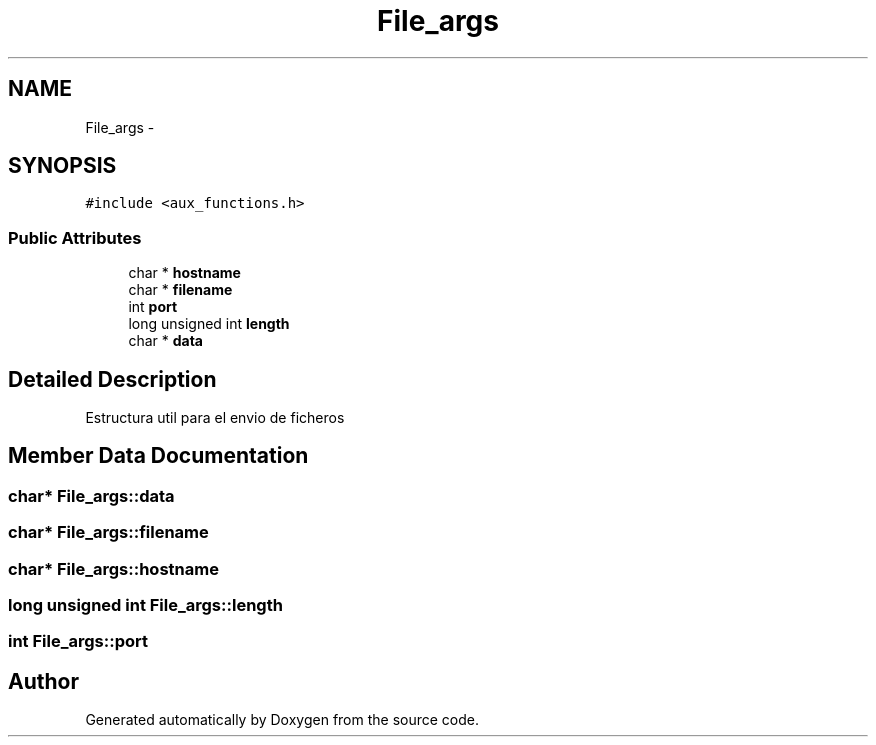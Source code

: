 .TH "File_args" 3 "Mon May 8 2017" "Doxygen" \" -*- nroff -*-
.ad l
.nh
.SH NAME
File_args \- 
.SH SYNOPSIS
.br
.PP
.PP
\fC#include <aux_functions\&.h>\fP
.SS "Public Attributes"

.in +1c
.ti -1c
.RI "char * \fBhostname\fP"
.br
.ti -1c
.RI "char * \fBfilename\fP"
.br
.ti -1c
.RI "int \fBport\fP"
.br
.ti -1c
.RI "long unsigned int \fBlength\fP"
.br
.ti -1c
.RI "char * \fBdata\fP"
.br
.in -1c
.SH "Detailed Description"
.PP 
Estructura util para el envio de ficheros 
.SH "Member Data Documentation"
.PP 
.SS "char* File_args::data"

.SS "char* File_args::filename"

.SS "char* File_args::hostname"

.SS "long unsigned int File_args::length"

.SS "int File_args::port"


.SH "Author"
.PP 
Generated automatically by Doxygen from the source code\&.
